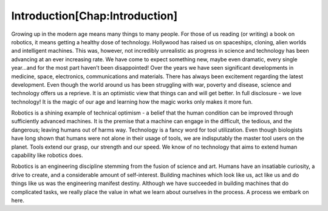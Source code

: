 .. role:: math(raw)
   :format: html latex
..

.. role:: raw-latex(raw)
   :format: latex
..

Introduction[Chap:Introduction]
*******************************

Growing up in the modern age means many things to many people. For those
of us reading (or writing) a book on robotics, it means getting a
healthy dose of technology. Hollywood has raised us on spaceships,
cloning, alien worlds and intelligent machines. This was, however, not
incredibly unrealistic as progress in science and technology has been
advancing at an ever increasing rate. We have come to expect something
new, maybe even dramatic, every single year...and for the most part
haven’t been disappointed! Over the years we have seen significant
developments in medicine, space, electronics, communications and
materials. There has always been excitement regarding the latest
development. Even though the world around us has been struggling with
war, poverty and disease, science and technology offers us a reprieve.
It is an optimistic view that things can and will get better. In
full disclosure - we love technology! It is the magic of our age and
learning how the magic works only makes it more fun.

Robotics is a shining example of technical optimism - a belief that the
human condition can be improved through sufficiently advanced machines.
It is the premise that a machine can engage in the difficult, the
tedious, and the dangerous; leaving humans out of harms way. Technology
is a fancy word for tool utilization. Even though biologists have long
shown that humans were not alone in their usage of tools, we are
indisputably the master tool users on the planet. Tools extend our
grasp, our strength and our speed. We know of no technology that aims to
extend human capability like robotics does.

Robotics is an engineering discipline stemming from the fusion of
science and art. Humans have an insatiable curiosity, a drive to create,
and a considerable amount of self-interest. Building machines which look
like us, act like us and do things like us was the engineering manifest
destiny. Although we have succeeded in building machines that do
complicated tasks, we really place the value in what we learn about
ourselves in the process. A process we embark on here.
